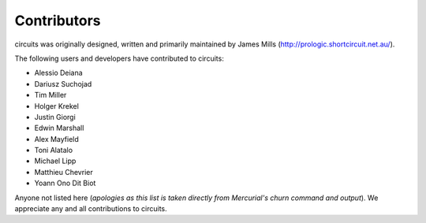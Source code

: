 Contributors
============

circuits was originally designed, written and primarily maintained by James
Mills (http://prologic.shortcircuit.net.au/).

The following users and developers have contributed to circuits:

- Alessio Deiana
- Dariusz Suchojad
- Tim Miller
- Holger Krekel
- Justin Giorgi
- Edwin Marshall
- Alex Mayfield
- Toni Alatalo
- Michael Lipp
- Matthieu Chevrier
- Yoann Ono Dit Biot

Anyone not listed here (*apologies as this list is taken directly from
Mercurial's churn command and output*). We appreciate any and all
contributions to circuits.
